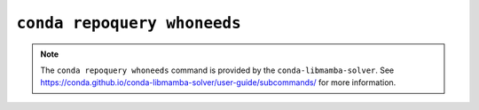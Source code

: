 ``conda repoquery whoneeds``
****************************

.. note::
   The ``conda repoquery whoneeds`` command is provided by the ``conda-libmamba-solver``.
   See https://conda.github.io/conda-libmamba-solver/user-guide/subcommands/ for more information.

.. argparse::
   :module: conda.cli.conda_argparse
   :func: generate_parser
   :prog: conda
   :path: repoquery whoneeds
   :nodefault:
   :nodefaultconst:
